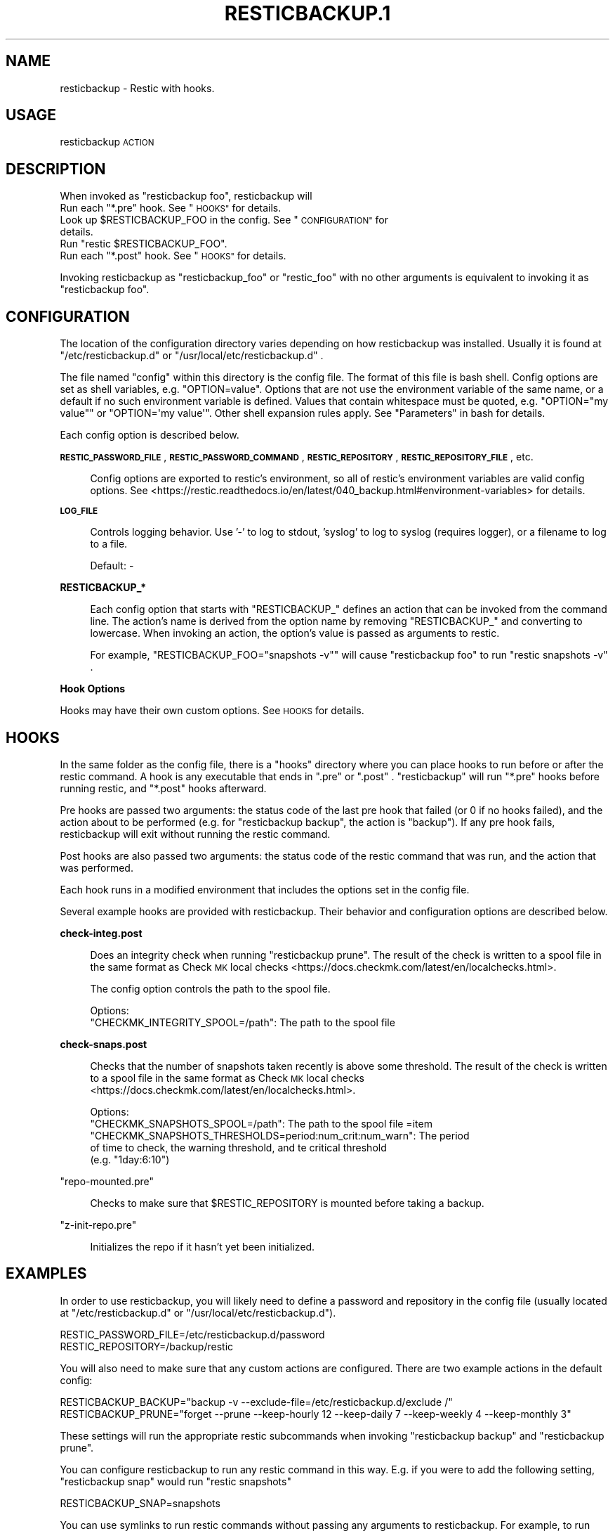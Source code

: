 .\" Automatically generated by Pod::Man 4.14 (Pod::Simple 3.42)
.\"
.\" Standard preamble:
.\" ========================================================================
.de Sp \" Vertical space (when we can't use .PP)
.if t .sp .5v
.if n .sp
..
.de Vb \" Begin verbatim text
.ft CW
.nf
.ne \\$1
..
.de Ve \" End verbatim text
.ft R
.fi
..
.\" Set up some character translations and predefined strings.  \*(-- will
.\" give an unbreakable dash, \*(PI will give pi, \*(L" will give a left
.\" double quote, and \*(R" will give a right double quote.  \*(C+ will
.\" give a nicer C++.  Capital omega is used to do unbreakable dashes and
.\" therefore won't be available.  \*(C` and \*(C' expand to `' in nroff,
.\" nothing in troff, for use with C<>.
.tr \(*W-
.ds C+ C\v'-.1v'\h'-1p'\s-2+\h'-1p'+\s0\v'.1v'\h'-1p'
.ie n \{\
.    ds -- \(*W-
.    ds PI pi
.    if (\n(.H=4u)&(1m=24u) .ds -- \(*W\h'-12u'\(*W\h'-12u'-\" diablo 10 pitch
.    if (\n(.H=4u)&(1m=20u) .ds -- \(*W\h'-12u'\(*W\h'-8u'-\"  diablo 12 pitch
.    ds L" ""
.    ds R" ""
.    ds C` ""
.    ds C' ""
'br\}
.el\{\
.    ds -- \|\(em\|
.    ds PI \(*p
.    ds L" ``
.    ds R" ''
.    ds C`
.    ds C'
'br\}
.\"
.\" Escape single quotes in literal strings from groff's Unicode transform.
.ie \n(.g .ds Aq \(aq
.el       .ds Aq '
.\"
.\" If the F register is >0, we'll generate index entries on stderr for
.\" titles (.TH), headers (.SH), subsections (.SS), items (.Ip), and index
.\" entries marked with X<> in POD.  Of course, you'll have to process the
.\" output yourself in some meaningful fashion.
.\"
.\" Avoid warning from groff about undefined register 'F'.
.de IX
..
.nr rF 0
.if \n(.g .if rF .nr rF 1
.if (\n(rF:(\n(.g==0)) \{\
.    if \nF \{\
.        de IX
.        tm Index:\\$1\t\\n%\t"\\$2"
..
.        if !\nF==2 \{\
.            nr % 0
.            nr F 2
.        \}
.    \}
.\}
.rr rF
.\"
.\" Accent mark definitions (@(#)ms.acc 1.5 88/02/08 SMI; from UCB 4.2).
.\" Fear.  Run.  Save yourself.  No user-serviceable parts.
.    \" fudge factors for nroff and troff
.if n \{\
.    ds #H 0
.    ds #V .8m
.    ds #F .3m
.    ds #[ \f1
.    ds #] \fP
.\}
.if t \{\
.    ds #H ((1u-(\\\\n(.fu%2u))*.13m)
.    ds #V .6m
.    ds #F 0
.    ds #[ \&
.    ds #] \&
.\}
.    \" simple accents for nroff and troff
.if n \{\
.    ds ' \&
.    ds ` \&
.    ds ^ \&
.    ds , \&
.    ds ~ ~
.    ds /
.\}
.if t \{\
.    ds ' \\k:\h'-(\\n(.wu*8/10-\*(#H)'\'\h"|\\n:u"
.    ds ` \\k:\h'-(\\n(.wu*8/10-\*(#H)'\`\h'|\\n:u'
.    ds ^ \\k:\h'-(\\n(.wu*10/11-\*(#H)'^\h'|\\n:u'
.    ds , \\k:\h'-(\\n(.wu*8/10)',\h'|\\n:u'
.    ds ~ \\k:\h'-(\\n(.wu-\*(#H-.1m)'~\h'|\\n:u'
.    ds / \\k:\h'-(\\n(.wu*8/10-\*(#H)'\z\(sl\h'|\\n:u'
.\}
.    \" troff and (daisy-wheel) nroff accents
.ds : \\k:\h'-(\\n(.wu*8/10-\*(#H+.1m+\*(#F)'\v'-\*(#V'\z.\h'.2m+\*(#F'.\h'|\\n:u'\v'\*(#V'
.ds 8 \h'\*(#H'\(*b\h'-\*(#H'
.ds o \\k:\h'-(\\n(.wu+\w'\(de'u-\*(#H)/2u'\v'-.3n'\*(#[\z\(de\v'.3n'\h'|\\n:u'\*(#]
.ds d- \h'\*(#H'\(pd\h'-\w'~'u'\v'-.25m'\f2\(hy\fP\v'.25m'\h'-\*(#H'
.ds D- D\\k:\h'-\w'D'u'\v'-.11m'\z\(hy\v'.11m'\h'|\\n:u'
.ds th \*(#[\v'.3m'\s+1I\s-1\v'-.3m'\h'-(\w'I'u*2/3)'\s-1o\s+1\*(#]
.ds Th \*(#[\s+2I\s-2\h'-\w'I'u*3/5'\v'-.3m'o\v'.3m'\*(#]
.ds ae a\h'-(\w'a'u*4/10)'e
.ds Ae A\h'-(\w'A'u*4/10)'E
.    \" corrections for vroff
.if v .ds ~ \\k:\h'-(\\n(.wu*9/10-\*(#H)'\s-2\u~\d\s+2\h'|\\n:u'
.if v .ds ^ \\k:\h'-(\\n(.wu*10/11-\*(#H)'\v'-.4m'^\v'.4m'\h'|\\n:u'
.    \" for low resolution devices (crt and lpr)
.if \n(.H>23 .if \n(.V>19 \
\{\
.    ds : e
.    ds 8 ss
.    ds o a
.    ds d- d\h'-1'\(ga
.    ds D- D\h'-1'\(hy
.    ds th \o'bp'
.    ds Th \o'LP'
.    ds ae ae
.    ds Ae AE
.\}
.rm #[ #] #H #V #F C
.\" ========================================================================
.\"
.IX Title "RESTICBACKUP.1 1"
.TH RESTICBACKUP.1 1 "2022-04-17" "perl v5.34.0" "User Contributed Perl Documentation"
.\" For nroff, turn off justification.  Always turn off hyphenation; it makes
.\" way too many mistakes in technical documents.
.if n .ad l
.nh
.SH "NAME"
resticbackup \- Restic with hooks.
.SH "USAGE"
.IX Header "USAGE"
resticbackup \s-1ACTION\s0
.SH "DESCRIPTION"
.IX Header "DESCRIPTION"
When invoked as \f(CW\*(C`resticbackup foo\*(C'\fR, resticbackup will
.ie n .IP "Run each ""*.pre"" hook. See ""\s-1HOOKS""\s0 for details." 4
.el .IP "Run each \f(CW*.pre\fR hook. See ``\s-1HOOKS''\s0 for details." 4
.IX Item "Run each *.pre hook. See HOOKS for details."
.PD 0
.ie n .IP "Look up $RESTICBACKUP_FOO in the config. See ""\s-1CONFIGURATION""\s0 for details." 4
.el .IP "Look up \f(CW$RESTICBACKUP_FOO\fR in the config. See ``\s-1CONFIGURATION''\s0 for details." 4
.IX Item "Look up $RESTICBACKUP_FOO in the config. See CONFIGURATION for details."
.ie n .IP "Run ""restic $RESTICBACKUP_FOO""." 4
.el .IP "Run \f(CWrestic $RESTICBACKUP_FOO\fR." 4
.IX Item "Run restic $RESTICBACKUP_FOO."
.ie n .IP "Run each ""*.post"" hook. See ""\s-1HOOKS""\s0 for details." 4
.el .IP "Run each \f(CW*.post\fR hook. See ``\s-1HOOKS''\s0 for details." 4
.IX Item "Run each *.post hook. See HOOKS for details."
.PD
.PP
Invoking resticbackup as \f(CW\*(C`resticbackup_foo\*(C'\fR or \f(CW\*(C`restic_foo\*(C'\fR
with no other arguments
is equivalent to invoking it as \f(CW\*(C`resticbackup foo\*(C'\fR.
.SH "CONFIGURATION"
.IX Header "CONFIGURATION"
The location of the configuration directory
varies depending on how resticbackup was installed.
Usually it is found at \f(CW\*(C`/etc/resticbackup.d\*(C'\fR or \f(CW\*(C`/usr/local/etc/resticbackup.d\*(C'\fR .
.PP
The file named \f(CW\*(C`config\*(C'\fR within this directory is the config file.
The format of this file is bash shell.
Config options are set as shell variables,
e.g. \f(CW\*(C`OPTION=value\*(C'\fR.
Options that are not use the environment variable of the same name,
or a default if no such environment variable is defined.
Values that contain whitespace must be quoted,
e.g. \f(CW\*(C`OPTION="my value"\*(C'\fR or \f(CW\*(C`OPTION=\*(Aqmy value\*(Aq\*(C'\fR.
Other shell expansion rules apply.
See \*(L"Parameters\*(R" in bash for details.
.PP
Each config option is described below.
.PP
\&\fB\s-1RESTIC_PASSWORD_FILE\s0\fR,
\&\fB\s-1RESTIC_PASSWORD_COMMAND\s0\fR,
\&\fB\s-1RESTIC_REPOSITORY\s0\fR,
\&\fB\s-1RESTIC_REPOSITORY_FILE\s0\fR,
etc.
.Sp
.RS 4
Config options are exported to restic's environment,
so all of restic's environment variables are valid config options.
See
<https://restic.readthedocs.io/en/latest/040_backup.html#environment\-variables>
for details.
.RE
.PP
\&\fB\s-1LOG_FILE\s0\fR
.Sp
.RS 4
Controls logging behavior.
Use '\-' to log to stdout,
\&'syslog' to log to syslog (requires logger),
or a filename to log to a file.
.Sp
Default: \-
.RE
.PP
\&\fBRESTICBACKUP_*\fR
.Sp
.RS 4
Each config option that starts with \f(CW\*(C`RESTICBACKUP_\*(C'\fR
defines an action that can be invoked from the command line.
The action's name is derived from the option name by removing \f(CW\*(C`RESTICBACKUP_\*(C'\fR
and converting to lowercase.
When invoking an action, the option's value is passed as arguments to restic.
.Sp
For example, \f(CW\*(C`RESTICBACKUP_FOO="snapshots \-v"\*(C'\fR will cause \f(CW\*(C`resticbackup foo\*(C'\fR
to run \f(CW\*(C`restic snapshots \-v\*(C'\fR .
.RE
.PP
\&\fBHook Options\fR
.PP
Hooks may have their own custom options.
See \s-1HOOKS\s0 for details.
.SH "HOOKS"
.IX Header "HOOKS"
In the same folder as the config file,
there is a \f(CW\*(C`hooks\*(C'\fR directory
where you can place hooks to run before or after the restic command.
A hook is any executable that ends in \f(CW\*(C`.pre\*(C'\fR or \f(CW\*(C`.post\*(C'\fR .
\&\f(CW\*(C`resticbackup\*(C'\fR will run \f(CW\*(C`*.pre\*(C'\fR hooks before running restic,
and \f(CW\*(C`*.post\*(C'\fR hooks afterward.
.PP
Pre hooks are passed two arguments:
the status code of the last pre hook that failed
(or \f(CW0\fR if no hooks failed),
and the action about to be performed
(e.g. for \f(CW\*(C`resticbackup backup\*(C'\fR, the action is \f(CW\*(C`backup\*(C'\fR).
If any pre hook fails,
resticbackup will exit without running the restic command.
.PP
Post hooks are also passed two arguments:
the status code of the restic command that was run,
and the action that was performed.
.PP
Each hook runs in a modified environment
that includes the options set in the config file.
.PP
Several example hooks are provided with resticbackup.
Their behavior and configuration options are described below.
.PP
\&\fBcheck\-integ.post\fR
.Sp
.RS 4
Does an integrity check when running \f(CW\*(C`resticbackup prune\*(C'\fR.
The result of the check is written to a spool file in the same format as
Check \s-1MK\s0 local checks <https://docs.checkmk.com/latest/en/localchecks.html>.
.Sp
The config option
controls the path to the spool file.
.Sp
Options:
.ie n .IP """CHECKMK_INTEGRITY_SPOOL=/path"": The path to the spool file" 4
.el .IP "\f(CWCHECKMK_INTEGRITY_SPOOL=/path\fR: The path to the spool file" 4
.IX Item "CHECKMK_INTEGRITY_SPOOL=/path: The path to the spool file"
.RE
.RS 4
.RE
.PP
\&\fBcheck\-snaps.post\fR
.Sp
.RS 4
Checks that the number of snapshots taken recently is above some threshold.
The result of the check is written to a spool file in the same format as
Check \s-1MK\s0 local checks <https://docs.checkmk.com/latest/en/localchecks.html>.
.Sp
Options:
.ie n .IP """CHECKMK_SNAPSHOTS_SPOOL=/path"": The path to the spool file =item ""CHECKMK_SNAPSHOTS_THRESHOLDS=period:num_crit:num_warn"": The period of time to check, the warning threshold, and te critical threshold (e.g. ""1day:6:10"")" 4
.el .IP "\f(CWCHECKMK_SNAPSHOTS_SPOOL=/path\fR: The path to the spool file =item \f(CWCHECKMK_SNAPSHOTS_THRESHOLDS=period:num_crit:num_warn\fR: The period of time to check, the warning threshold, and te critical threshold (e.g. \f(CW1day:6:10\fR)" 4
.IX Item "CHECKMK_SNAPSHOTS_SPOOL=/path: The path to the spool file =item CHECKMK_SNAPSHOTS_THRESHOLDS=period:num_crit:num_warn: The period of time to check, the warning threshold, and te critical threshold (e.g. 1day:6:10)"
.RE
.RS 4
.RE
.PP
\&\f(CW\*(C`repo\-mounted.pre\*(C'\fR
.Sp
.RS 4
Checks to make sure that \f(CW$RESTIC_REPOSITORY\fR is mounted before taking a backup.
.RE
.PP
\&\f(CW\*(C`z\-init\-repo.pre\*(C'\fR
.Sp
.RS 4
Initializes the repo if it hasn't yet been initialized.
.RE
.SH "EXAMPLES"
.IX Header "EXAMPLES"
In order to use resticbackup,
you will likely need to define a password and repository in the config file
(usually located at \f(CW\*(C`/etc/resticbackup.d\*(C'\fR or \f(CW\*(C`/usr/local/etc/resticbackup.d\*(C'\fR).
.PP
.Vb 2
\&        RESTIC_PASSWORD_FILE=/etc/resticbackup.d/password
\&        RESTIC_REPOSITORY=/backup/restic
.Ve
.PP
You will also need to make sure that any custom actions are configured.
There are two example actions in the default config:
.PP
.Vb 2
\&    RESTICBACKUP_BACKUP="backup \-v \-\-exclude\-file=/etc/resticbackup.d/exclude /"
\&    RESTICBACKUP_PRUNE="forget \-\-prune \-\-keep\-hourly 12 \-\-keep\-daily 7 \-\-keep\-weekly 4 \-\-keep\-monthly 3"
.Ve
.PP
These settings will run the appropriate restic subcommands
when invoking \f(CW\*(C`resticbackup backup\*(C'\fR and \f(CW\*(C`resticbackup prune\*(C'\fR.
.PP
You can configure resticbackup to run any restic command in this way.
E.g. if you were to add the following setting,
\&\f(CW\*(C`resticbackup snap\*(C'\fR would run \f(CW\*(C`restic snapshots\*(C'\fR
.PP
.Vb 1
\&    RESTICBACKUP_SNAP=snapshots
.Ve
.PP
You can use symlinks to run restic commands
without passing any arguments to resticbackup.
For example, to run \f(CW\*(C`resticbackup backup\*(C'\fR daily and \f(CW\*(C`resticbackup prune\*(C'\fR weekly
(assumes that cron is correctly configured)
.PP
.Vb 2
\&        ln \-s \`which resticbackup\` /etc/cron.daily/restic_backup
\&        ln \-s \`which resticbackup\` /etc/cron.daily/resticbackup_prune
.Ve
.PP
In the same folder as the config file,
there is a \f(CW\*(C`hooks\*(C'\fR directory
where you can place executable hooks to run before or after the restic command.
Several example hooks are provided that implement the following features:
.IP "Check to make sure a repository is mounted before taking a backup" 4
.IX Item "Check to make sure a repository is mounted before taking a backup"
.PD 0
.IP "Initialize the repo if it hasn't yet been initialized" 4
.IX Item "Initialize the repo if it hasn't yet been initialized"
.IP "Do an integrity check after pruning the repository" 4
.IX Item "Do an integrity check after pruning the repository"
.IP "Check that the number of snapshots taken recently is above some threshold" 4
.IX Item "Check that the number of snapshots taken recently is above some threshold"
.PD
.PP
Some of these hooks have additional configuration settings in the config file.
To use a hook, remove its \f(CW\*(C`.disabled\*(C'\fR extension.
.SH "AUTHORS"
.IX Header "AUTHORS"
resticbackup was written by DMBuce <https://github.com/DMBuce> .
.SH "DISTRIBUTION"
.IX Header "DISTRIBUTION"
The latest version of resticbackup can be downloaded from
https://github.com/DMBuce/resticbackup .
